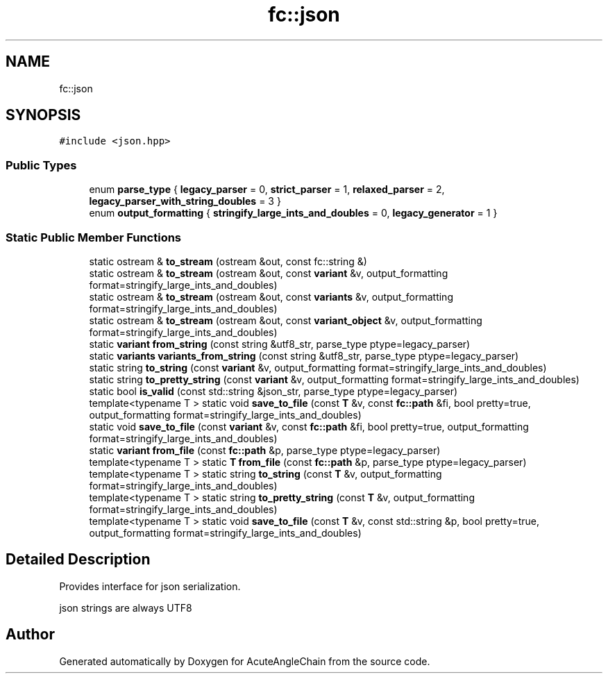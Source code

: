 .TH "fc::json" 3 "Sun Jun 3 2018" "AcuteAngleChain" \" -*- nroff -*-
.ad l
.nh
.SH NAME
fc::json
.SH SYNOPSIS
.br
.PP
.PP
\fC#include <json\&.hpp>\fP
.SS "Public Types"

.in +1c
.ti -1c
.RI "enum \fBparse_type\fP { \fBlegacy_parser\fP = 0, \fBstrict_parser\fP = 1, \fBrelaxed_parser\fP = 2, \fBlegacy_parser_with_string_doubles\fP = 3 }"
.br
.ti -1c
.RI "enum \fBoutput_formatting\fP { \fBstringify_large_ints_and_doubles\fP = 0, \fBlegacy_generator\fP = 1 }"
.br
.in -1c
.SS "Static Public Member Functions"

.in +1c
.ti -1c
.RI "static ostream & \fBto_stream\fP (ostream &out, const fc::string &)"
.br
.ti -1c
.RI "static ostream & \fBto_stream\fP (ostream &out, const \fBvariant\fP &v, output_formatting format=stringify_large_ints_and_doubles)"
.br
.ti -1c
.RI "static ostream & \fBto_stream\fP (ostream &out, const \fBvariants\fP &v, output_formatting format=stringify_large_ints_and_doubles)"
.br
.ti -1c
.RI "static ostream & \fBto_stream\fP (ostream &out, const \fBvariant_object\fP &v, output_formatting format=stringify_large_ints_and_doubles)"
.br
.ti -1c
.RI "static \fBvariant\fP \fBfrom_string\fP (const string &utf8_str, parse_type ptype=legacy_parser)"
.br
.ti -1c
.RI "static \fBvariants\fP \fBvariants_from_string\fP (const string &utf8_str, parse_type ptype=legacy_parser)"
.br
.ti -1c
.RI "static string \fBto_string\fP (const \fBvariant\fP &v, output_formatting format=stringify_large_ints_and_doubles)"
.br
.ti -1c
.RI "static string \fBto_pretty_string\fP (const \fBvariant\fP &v, output_formatting format=stringify_large_ints_and_doubles)"
.br
.ti -1c
.RI "static bool \fBis_valid\fP (const std::string &json_str, parse_type ptype=legacy_parser)"
.br
.ti -1c
.RI "template<typename T > static void \fBsave_to_file\fP (const \fBT\fP &v, const \fBfc::path\fP &fi, bool pretty=true, output_formatting format=stringify_large_ints_and_doubles)"
.br
.ti -1c
.RI "static void \fBsave_to_file\fP (const \fBvariant\fP &v, const \fBfc::path\fP &fi, bool pretty=true, output_formatting format=stringify_large_ints_and_doubles)"
.br
.ti -1c
.RI "static \fBvariant\fP \fBfrom_file\fP (const \fBfc::path\fP &p, parse_type ptype=legacy_parser)"
.br
.ti -1c
.RI "template<typename T > static \fBT\fP \fBfrom_file\fP (const \fBfc::path\fP &p, parse_type ptype=legacy_parser)"
.br
.ti -1c
.RI "template<typename T > static string \fBto_string\fP (const \fBT\fP &v, output_formatting format=stringify_large_ints_and_doubles)"
.br
.ti -1c
.RI "template<typename T > static string \fBto_pretty_string\fP (const \fBT\fP &v, output_formatting format=stringify_large_ints_and_doubles)"
.br
.ti -1c
.RI "template<typename T > static void \fBsave_to_file\fP (const \fBT\fP &v, const std::string &p, bool pretty=true, output_formatting format=stringify_large_ints_and_doubles)"
.br
.in -1c
.SH "Detailed Description"
.PP 
Provides interface for json serialization\&.
.PP
json strings are always UTF8 

.SH "Author"
.PP 
Generated automatically by Doxygen for AcuteAngleChain from the source code\&.
